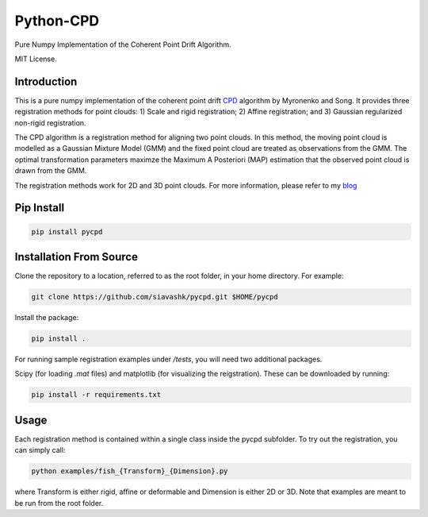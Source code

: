 #############
Python-CPD
#############
.. image:: https://travis-ci.com/siavashk/pycpd.svg?branch=master
    :target: https://travis-ci.com/siavashk/pycpd

Pure Numpy Implementation of the Coherent Point Drift Algorithm.

MIT License.

*************
Introduction
*************

This is a pure numpy implementation of the coherent point drift `CPD <https://arxiv.org/abs/0905.2635/>`_ algorithm by Myronenko and Song. It provides three registration methods for point clouds: 1) Scale and rigid registration; 2) Affine registration; and 3) Gaussian regularized non-rigid registration.

The CPD algorithm is a registration method for aligning two point clouds. In this method, the moving point cloud is modelled as a Gaussian Mixture Model (GMM) and the fixed point cloud are treated as observations from the GMM. The optimal transformation parameters maximze the Maximum A Posteriori (MAP) estimation that the observed point cloud is drawn from the GMM.

The registration methods work for 2D and 3D point clouds. For more information, please refer to my `blog <http://siavashk.github.io/2017/05/14/coherent-point-drift/>`_

*************
Pip Install
*************
.. code-block:: bash

  pip install pycpd

************************
Installation From Source
************************

Clone the repository to a location, referred to as the root folder, in your home directory. For example:

.. code-block:: bash

  git clone https://github.com/siavashk/pycpd.git $HOME/pycpd

Install the package:

.. code-block:: bash

  pip install .

For running sample registration examples under `/tests`, you will need two additional packages.

Scipy (for loading `.mat` files) and matplotlib (for visualizing the reigstration). These can be downloaded by running:

.. code-block:: bash

 pip install -r requirements.txt

*****
Usage
*****

Each registration method is contained within a single class inside the pycpd subfolder. To try out the registration, you can simply call:

.. code-block:: bash

 python examples/fish_{Transform}_{Dimension}.py

where Transform is either rigid, affine or deformable and Dimension is either 2D or 3D. Note that examples are meant to be run from the root folder.
